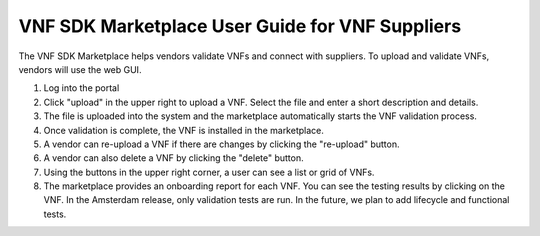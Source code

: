 .. This work is licensed under a Creative Commons Attribution 4.0 International License.
.. http://creativecommons.org/licenses/by/4.0
.. Copyright 2017 Huawei Technologies Co., Ltd.

VNF SDK Marketplace User Guide for VNF Suppliers
==========================================

The VNF SDK Marketplace helps vendors validate VNFs and connect with suppliers.
To upload and validate VNFs, vendors will use the web GUI.

1. Log into the portal
2. Click "upload" in the upper right to upload a VNF. Select the file and enter
   a short description and details.
3. The file is uploaded into the system and the marketplace automatically
   starts the VNF validation process.
4. Once validation is complete, the VNF is installed in the marketplace.
5. A vendor can re-upload a VNF if there are changes by clicking the
   "re-upload" button.
6. A vendor can also delete a VNF by clicking the "delete" button.
7. Using the buttons in the upper right corner, a user can see a list or grid
   of VNFs.
8. The marketplace provides an onboarding report for each VNF.  You can see the
   testing results by clicking on the VNF.  In the Amsterdam release, only
   validation tests are run.  In the future, we plan to add lifecycle and
   functional tests.
